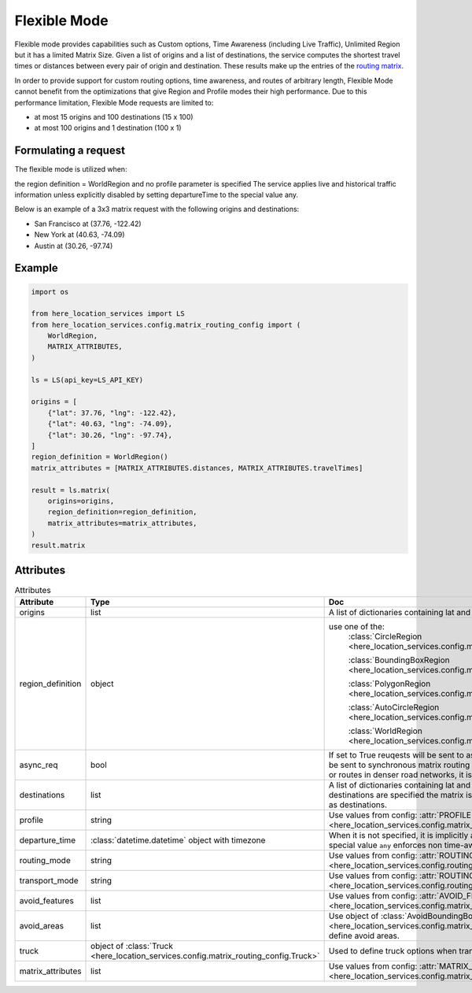 Flexible Mode
=============

Flexible mode provides capabilities such as Custom options, Time Awareness (including Live Traffic), Unlimited Region
but it has a limited Matrix Size.
Given a list of origins and a list of destinations, the service computes the shortest travel times or distances between every pair of origin and destination.
These results make up the entries of the `routing matrix <https://developer.here.com/documentation/matrix-routing-api/8.3.0/dev_guide/topics/concepts/matrix.html>`_.

In order to provide support for custom routing options, time awareness, and routes of arbitrary length,
Flexible Mode cannot benefit from the optimizations that give Region and Profile modes their high performance.
Due to this performance limitation, Flexible Mode requests are limited to:

- at most 15 origins and 100 destinations (15 x 100)
- at most 100 origins and 1 destination (100 x 1)

Formulating a request
---------------------
The flexible mode is utilized when:

the region definition  = WorldRegion
and no profile parameter is specified
The service applies live and historical traffic information unless explicitly disabled by setting departureTime to the special value any.

Below is an example of a 3x3 matrix request with the following origins and destinations:

- San Francisco at (37.76, -122.42)
- New York at (40.63, -74.09)
- Austin at (30.26, -97.74)

Example
-------

.. code-block:: python

    import os

    from here_location_services import LS
    from here_location_services.config.matrix_routing_config import (
        WorldRegion,
        MATRIX_ATTRIBUTES,
    )

    ls = LS(api_key=LS_API_KEY)

    origins = [
        {"lat": 37.76, "lng": -122.42},
        {"lat": 40.63, "lng": -74.09},
        {"lat": 30.26, "lng": -97.74},
    ]
    region_definition = WorldRegion()
    matrix_attributes = [MATRIX_ATTRIBUTES.distances, MATRIX_ATTRIBUTES.travelTimes]

    result = ls.matrix(
        origins=origins,
        region_definition=region_definition,
        matrix_attributes=matrix_attributes,
    )
    result.matrix

Attributes
----------

.. csv-table:: Attributes
    :header: "Attribute", "Type", "Doc"
    :widths: 30, 30, 30

        "origins", "list", "A list of dictionaries containing lat and long for origin points."
        "region_definition", "object", "use one of the:
                                        :class:`CircleRegion <here_location_services.config.matrix_routing_config.CircleRegion>`

                                        :class:`BoundingBoxRegion <here_location_services.config.matrix_routing_config.BoundingBoxRegion>`

                                        :class:`PolygonRegion <here_location_services.config.matrix_routing_config.PolygonRegion>`

                                        :class:`AutoCircleRegion <here_location_services.config.matrix_routing_config.AutoCircleRegion>`

                                        :class:`WorldRegion <here_location_services.config.matrix_routing_config.WorldRegion>`"
        "async_req", "bool", "If set to True reuqests will be sent to asynchronous matrix routing API else It will be sent to synchronous matrix routing API. For larger matrices, or longer routes, or routes in denser road networks, it is recommended to set to True."
        "destinations", "list", "A list of dictionaries containing lat and long for destination points. When no destinations are specified the matrix is assumed to be quadratic with origins used as destinations."
        "profile", "string", "Use values from config: :attr:`PROFILE <here_location_services.config.matrix_routing_config.PROFILE>`"
        "departure_time", ":class:`datetime.datetime` object with timezone", "When it is not specified, it is implicitly assumed to be the current time. The special value ``any`` enforces non time-aware routing."
        "routing_mode", "string", "Use values from config: :attr:`ROUTING_MODE <here_location_services.config.routing_config.ROUTING_MODE>`"
        "transport_mode", "string", "Use values from config: :attr:`ROUTING_TRANSPORT_MODE <here_location_services.config.routing_config.ROUTING_TRANSPORT_MODE>`"
        "avoid_features", "list", "Use values from config: :attr:`AVOID_FEATURES <here_location_services.config.matrix_routing_config.AVOID_FEATURES>`"
        "avoid_areas", "list", "Use object of :class:`AvoidBoundingBox <here_location_services.config.matrix_routing_config.AvoidBoundingBox>` to define avoid areas."
        "truck", "object of :class:`Truck <here_location_services.config.matrix_routing_config.Truck>`", "Used to define truck options when transport mode is truck"
        "matrix_attributes", "list", "Use values from config: :attr:`MATRIX_ATTRIBUTES <here_location_services.config.matrix_routing_config.MATRIX_ATTRIBUTES>`"


